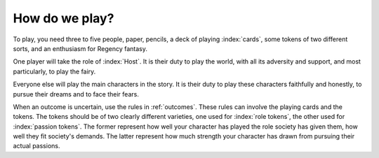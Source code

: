 How do we play?
===============

To play, you need three to five people, paper, pencils, a deck of
playing :index:`cards`, some tokens of two different sorts, and an
enthusiasm for Regency fantasy.

One player will take the role of :index:`Host`. It is their duty to play
the world, with all its adversity and support, and most particularly, to
play the fairy.

Everyone else will play the main characters in the story. It is their
duty to play these characters faithfully and honestly, to pursue their
dreams and to face their fears.

When an outcome is uncertain, use the rules in :ref:`outcomes`. These
rules can involve the playing cards and the tokens. The tokens should be
of two clearly different varieties, one used for :index:`role tokens`,
the other used for :index:`passion tokens`. The former represent how
well your character has played the role society has given them, how well
they fit society's demands. The latter represent how much strength your
character has drawn from pursuing their actual passions.
